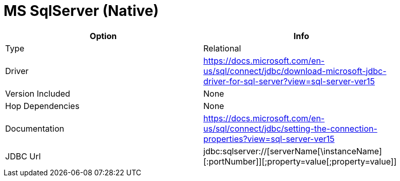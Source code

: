 [[database-plugins-mssqlnqtive]]
= MS SqlServer (Native)

[width="90%", cols="2*", options="header"]
|===
| Option | Info
|Type | Relational
|Driver | https://docs.microsoft.com/en-us/sql/connect/jdbc/download-microsoft-jdbc-driver-for-sql-server?view=sql-server-ver15
|Version Included | None
|Hop Dependencies | None
|Documentation | https://docs.microsoft.com/en-us/sql/connect/jdbc/setting-the-connection-properties?view=sql-server-ver15
|JDBC Url | jdbc:sqlserver://[serverName[\instanceName][:portNumber]][;property=value[;property=value]]
|===
